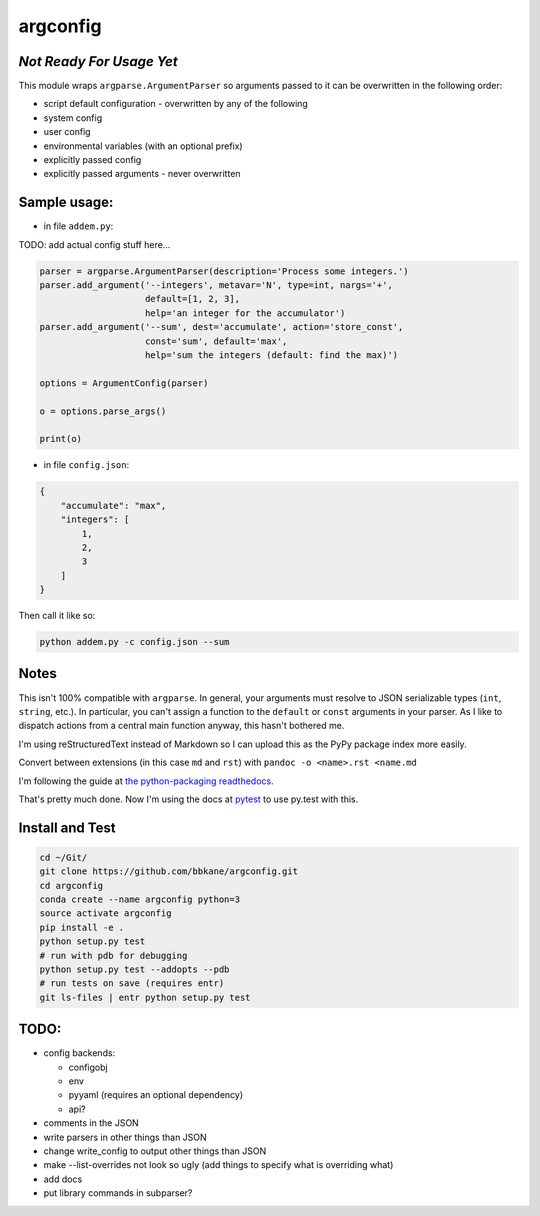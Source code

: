 argconfig
=========

*Not Ready For Usage Yet*
-------------------------

This module wraps ``argparse.ArgumentParser`` so arguments passed to it
can be overwritten in the following order:

-  script default configuration - overwritten by any of the following
-  system config
-  user config
-  environmental variables (with an optional prefix)
-  explicitly passed config
-  explicitly passed arguments - never overwritten

Sample usage:
-------------

-  in file ``addem.py``:

TODO: add actual config stuff here...

.. code:: python

    parser = argparse.ArgumentParser(description='Process some integers.')
    parser.add_argument('--integers', metavar='N', type=int, nargs='+',
                        default=[1, 2, 3],
                        help='an integer for the accumulator')
    parser.add_argument('--sum', dest='accumulate', action='store_const',
                        const='sum', default='max',
                        help='sum the integers (default: find the max)')

    options = ArgumentConfig(parser)

    o = options.parse_args()

    print(o)

-  in file ``config.json``:

.. code:: json

    {
        "accumulate": "max",
        "integers": [
            1,
            2,
            3
        ]
    }

Then call it like so:

.. code:: bash

    python addem.py -c config.json --sum

Notes
-----

This isn't 100% compatible with ``argparse``. In general, your arguments
must resolve to JSON serializable types (``int``, ``string``, etc.). In
particular, you can't assign a function to the ``default`` or ``const``
arguments in your parser. As I like to dispatch actions from a central
main function anyway, this hasn't bothered me.

I'm using reStructuredText instead of Markdown so I can upload this as the PyPy package index more easily.

Convert between extensions (in this case ``md`` and ``rst``) with ``pandoc -o <name>.rst <name.md``

I'm following the guide at `the python-packaging readthedocs <https://python-packaging.readthedocs.io/en/latest/index.html>`__.

That's pretty much done. Now I'm using the docs at `pytest <https://docs.pytest.org/en/latest/goodpractices.html#goodpractices>`__ to use py.test with this.

Install and Test
----------------

.. code:: bash

    cd ~/Git/
    git clone https://github.com/bbkane/argconfig.git
    cd argconfig
    conda create --name argconfig python=3
    source activate argconfig
    pip install -e .
    python setup.py test
    # run with pdb for debugging
    python setup.py test --addopts --pdb
    # run tests on save (requires entr)
    git ls-files | entr python setup.py test

TODO:
-----

- config backends:

  - configobj
  - env
  - pyyaml (requires an optional dependency)
  - api?

- comments in the JSON
- write parsers in other things than JSON
- change write_config to output other things than JSON
- make --list-overrides not look so ugly (add things to specify what is overriding what)
- add docs
- put library commands in subparser?
